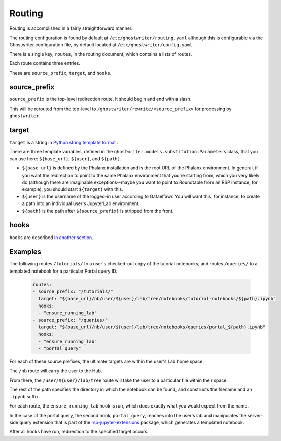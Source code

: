 #######
Routing
#######

Routing is accomplished in a fairly straightforward manner.

The routing configuration is found by default at ``/etc/ghostwriter/routing.yaml`` although this is configurable via the Ghostwriter configuration file, by default located at ``/etc/ghostwriter/config.yaml``.

There is a single key, ``routes``, in the routing document, which contains a lists of routes.

Each route contains three entries.

These are ``source_prefix``, ``target``, and ``hooks``.

source_prefix
=============

``source_prefix`` is the top-level redirection route.
It should begin and end with a slash.

This will be rerouted from the top-level to ``/ghostwriter/rewrite/<source_prefix>`` for processing by ``ghostwriter``.

target
======

``target`` is a string in `Python string template format <https://docs.python.org/3/library/string.html#template-strings>`__ .

There are three template variables, defined in the ``ghostwriter.models.substitution.Parameters`` class, that you can use here: ``${base_url}``, ``${user}``, and ``${path}``.

* ``${base_url}`` is defined by the Phalanx installation and is the root URL of the Phalanx environment. In general, if you want the redirection to point to the same Phalanx environment that you're starting from, which you very likely do (although there are imaginable exceptions--maybe you want to point to Roundtable from an RSP instance, for example), you should start ``${target}`` with this.
* ``${user}`` is the username of the logged-in user according to Gafaelfawr.  You will want this, for instance, to create a path into an individual user's JupyterLab environment.
* ``${path}`` is the path after ``${source_prefix}`` is stripped from the front.

hooks
=====

``hooks`` are described `in another section <../hooks/index.html>`__.

Examples
========

The following routes ``/tutorials/`` to a user's checked-out copy of the
tutorial notebooks, and routes ``/queries/`` to a templated notebook for a particular Portal query ID:

    .. code-block:: yaml

       routes:
       - source_prefix: "/tutorials/"
         target: "${base_url}/nb/user/${user}/lab/tree/notebooks/tutorial-notebooks/${path}.ipynb"
         hooks:
         - "ensure_running_lab"
       - source_prefix: "/queries/"
         target: "${base_url}/nb/user/${user}/lab/tree/notebooks/queries/portal_${path}.ipynb"
         hooks:
         - "ensure_running_lab"
         - "portal_query"

For each of these source prefixes, the ultimate targets are within the user's Lab home space.

The ``/nb`` route will carry the user to the Hub.

From there, the ``/user/${user}/lab/tree`` route will take the user to a particular file within their space.

The rest of the path specifies the directory in which the notebook can be found, and constructs the filename and an ``.ipynb`` suffix.

For each route, the ``ensure_running_lab`` hook is run, which does exactly what you would expect from the name.

In the case of the portal query, the second hook, ``portal_query``, reaches into the user's lab and manipulates the server-side query extension that is part of the `rsp-jupyter-extensions <https://github.com/lsst-sqre/rsp-jupyter-extensions>`__ package, which generates a templated notebook.

After all hooks have run, redirection to the specified target occurs.
